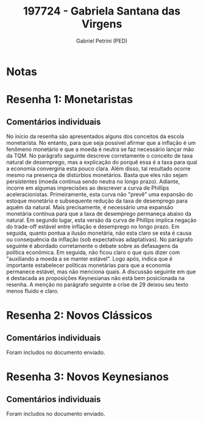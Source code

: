 #+OPTIONS: toc:nil num:nil tags:nil
#+TITLE: 197724 - Gabriela Santana das Virgens
#+AUTHOR: Gabriel Petrini (PED)
#+PROPERTY: RA 197724
#+PROPERTY: NOME "Gabriela Santana das Virgens"
#+INCLUDE_TAGS: private
#+PROPERTY: COLUMNS %TAREFA(Tarefa) %OBJETIVO(Objetivo) %CONCEITOS(Conceito) %ARGUMENTO(Argumento) %DESENVOLVIMENTO(Desenvolvimento) %CLAREZA(Clareza) %NOTA(Nota)
#+PROPERTY: TAREFA_ALL "Resenha 1" "Resenha 2" "Resenha 3" "Resenha 4" "Resenha 5" "Prova" "Seminário"
#+PROPERTY: OBJETIVO_ALL "Atingido totalmente" "Atingido satisfatoriamente" "Atingido parcialmente" "Atingindo minimamente" "Não atingido"
#+PROPERTY: CONCEITOS_ALL "Atingido totalmente" "Atingido satisfatoriamente" "Atingido parcialmente" "Atingindo minimamente" "Não atingido"
#+PROPERTY: ARGUMENTO_ALL "Atingido totalmente" "Atingido satisfatoriamente" "Atingido parcialmente" "Atingindo minimamente" "Não atingido"
#+PROPERTY: DESENVOLVIMENTO_ALL "Atingido totalmente" "Atingido satisfatoriamente" "Atingido parcialmente" "Atingindo minimamente" "Não atingido"
#+PROPERTY: CONCLUSAO_ALL "Atingido totalmente" "Atingido satisfatoriamente" "Atingido parcialmente" "Atingindo minimamente" "Não atingido"
#+PROPERTY: CLAREZA_ALL "Atingido totalmente" "Atingido satisfatoriamente" "Atingido parcialmente" "Atingindo minimamente" "Não atingido"
#+PROPERTY: NOTA_ALL "Atingido totalmente" "Atingido satisfatoriamente" "Atingido parcialmente" "Atingindo minimamente" "Não atingido"


* Notas :private:

  #+BEGIN: columnview :maxlevel 3 :id global
  #+END

* Resenha 1: Monetaristas                                           :private:
  :PROPERTIES:
  :TAREFA:   Resenha 1
  :OBJETIVO: Atingido satisfatoriamente
  :ARGUMENTO: Atingido parcialmente
  :CONCEITOS: Atingido parcialmente
  :DESENVOLVIMENTO: Atingindo minimamente
  :CONCLUSAO: Atingido parcialmente
  :CLAREZA:  Atingido parcialmente
  :NOTA:     Atingido parcialmente
  :END:

** Comentários individuais 

No início da resenha são apresentados alguns dos conceitos da escola monetarista. No entanto, para que seja possível afirmar que a inflação é um fenômeno monetário e que a moeda é neutra se faz necessário lançar mão da TQM. No parágrafo seguinte descreve corretamente o conceito de taxa natural de desemprego, mas a explicação do porquê essa é a taxa para qual a economia convergiria esta pouco clara. Além disso, tal resultado ocorre mesmo na presença de distúrbios monetários. Basta que eles não sejam persistentes (moeda continua sendo neutra no longo prazo). Adiante, incorre em algumas imprecisões ao descrever a curva de Phillips aceleracionistas. Primeiramente, esta curva não "prevê" uma expansão do estoque monetário e subsequente redução da taxa de desemprego para aquém da natural. Mais precisamente, é necessário uma expansão monetária contínua para que a taxa de desemprego permaneça abaixo da natural. Em segundo lugar, esta versão da curva de Phillips implica negação do trade-off estável entre inflação e desemprego no longo prazo. Em seguida, quanto pontua a ilusão monetária, não esta claro se esta é causa ou consequência da inflação (sob expectativas adaptativas). No parágrafo seguinte é abordado corretamente o debate sobre as defasagens da política econômica. Em seguida, não ficou claro o que quis dizer com "auxiliando a moeda a se manter estável". Logo após, indica que é importante estabelecer políticas monetárias para que a economia permanece estável, mas não menciona quais. A discussão seguinte em que é destacada as proposições Keynesianas não está bem posicionada na resenha. A menção no parágrafo seguinte a crise de 29 deixou seu texto menos fluido e claro.
* Resenha 2: Novos Clássicos                                        :private:
  :PROPERTIES:
  :TAREFA:   Resenha 2
  :OBJETIVO: Atingido satisfatoriamente
  :ARGUMENTO: Atingido parcialmente
  :CONCEITOS: Atingido parcialmente
  :DESENVOLVIMENTO: Atingido parcialmente
  :CONCLUSAO: Atingido parcialmente
  :CLAREZA:  Atingido parcialmente
  :NOTA:     Atingido parcialmente
  :END:

** Comentários individuais

   Foram includos no documento enviado.
* Resenha 3: Novos Keynesianos                                        :private:
:PROPERTIES:
:TAREFA:   Resenha 3
:OBJETIVO: Atingido parcialmente
:ARGUMENTO: Atingido parcialmente
:CONCEITOS: Atingido parcialmente
:DESENVOLVIMENTO: Atingido parcialmente
:CONCLUSAO: Atingido parcialmente
:CLAREZA:  Atingido parcialmente
:NOTA:     Atingido parcialmente
:TURNITIN:
:END:

** Comentários individuais

Foram includos no documento enviado.
